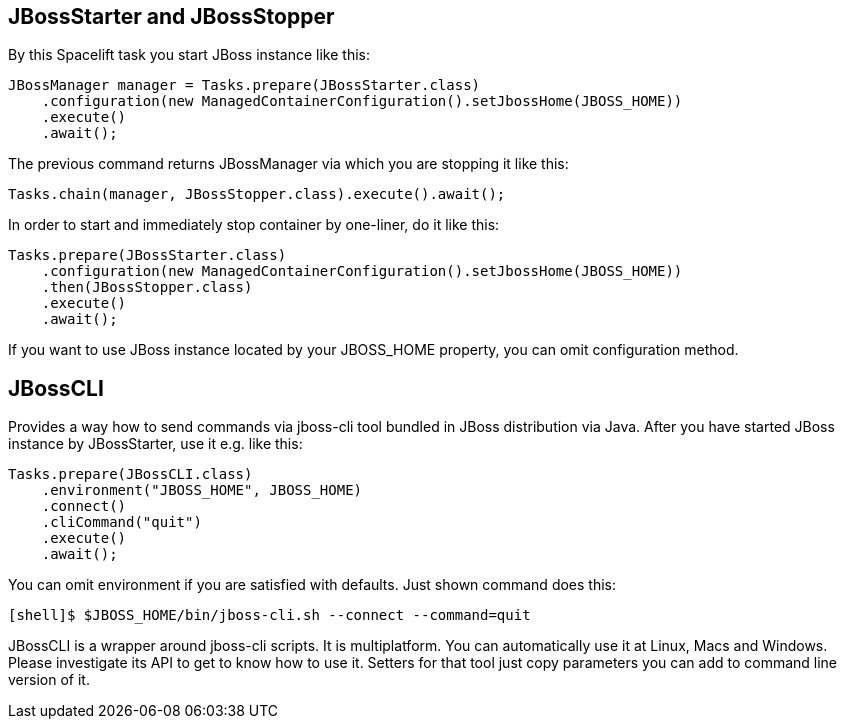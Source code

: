 == JBossStarter and JBossStopper

By this Spacelift task you start JBoss instance like this:

[source,java]
----
JBossManager manager = Tasks.prepare(JBossStarter.class)
    .configuration(new ManagedContainerConfiguration().setJbossHome(JBOSS_HOME))
    .execute()
    .await();
----

The previous command returns JBossManager via which you are stopping it like this:

[source,java]
----
Tasks.chain(manager, JBossStopper.class).execute().await();
----

In order to start and immediately stop container by one-liner, do it like this:

[source,java]
----
Tasks.prepare(JBossStarter.class)
    .configuration(new ManagedContainerConfiguration().setJbossHome(JBOSS_HOME))
    .then(JBossStopper.class)
    .execute()
    .await();
----

If you want to use JBoss instance located by your JBOSS_HOME property, you can omit +configuration+ method.

== JBossCLI

Provides a way how to send commands via jboss-cli tool bundled in JBoss distribution via Java. After you 
have started JBoss instance by JBossStarter, use it e.g. like this:

[source,java]
----
Tasks.prepare(JBossCLI.class)
    .environment("JBOSS_HOME", JBOSS_HOME)
    .connect()
    .cliCommand("quit")
    .execute()
    .await();
----

You can omit +environment+ if you are satisfied with defaults. Just shown command does this:

----
[shell]$ $JBOSS_HOME/bin/jboss-cli.sh --connect --command=quit
----

+JBossCLI+ is a wrapper around jboss-cli scripts. It is multiplatform. You can automatically use it at Linux, Macs and Windows.
Please investigate its API to get to know how to use it. Setters for that tool just copy parameters you can add to command line version of it.
